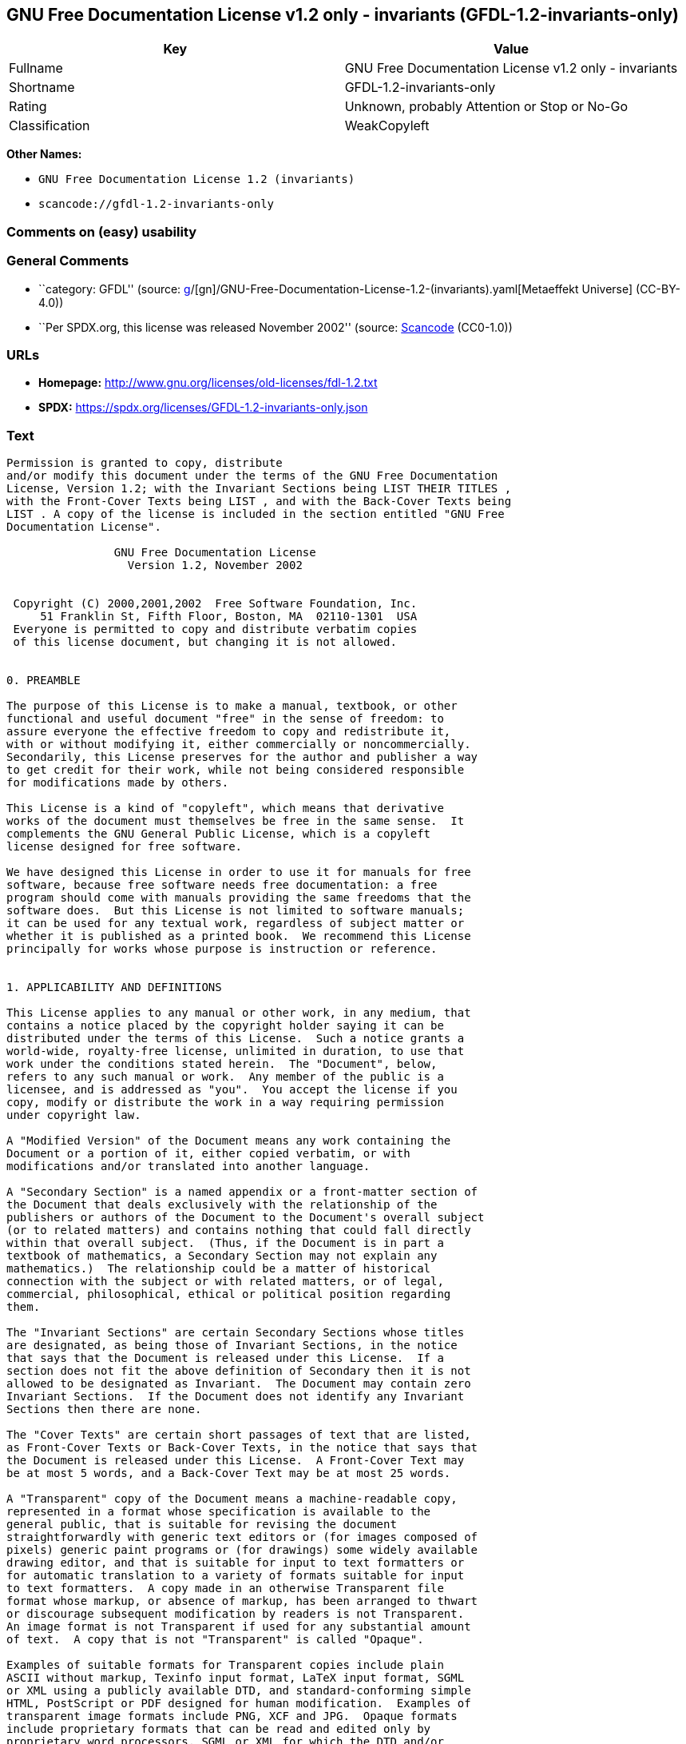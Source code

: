 == GNU Free Documentation License v1.2 only - invariants (GFDL-1.2-invariants-only)

[cols=",",options="header",]
|===
|Key |Value
|Fullname |GNU Free Documentation License v1.2 only - invariants
|Shortname |GFDL-1.2-invariants-only
|Rating |Unknown, probably Attention or Stop or No-Go
|Classification |WeakCopyleft
|===

*Other Names:*

* `GNU Free Documentation License 1.2 (invariants)`
* `scancode://gfdl-1.2-invariants-only`

=== Comments on (easy) usability

=== General Comments

* ``category: GFDL'' (source:
https://github.com/org-metaeffekt/metaeffekt-universe/blob/main/src/main/resources/ae-universe/[g]/[gn]/GNU-Free-Documentation-License-1.2-(invariants).yaml[Metaeffekt
Universe] (CC-BY-4.0))
* ``Per SPDX.org, this license was released November 2002'' (source:
https://github.com/nexB/scancode-toolkit/blob/develop/src/licensedcode/data/licenses/gfdl-1.2-invariants-only.yml[Scancode]
(CC0-1.0))

=== URLs

* *Homepage:* http://www.gnu.org/licenses/old-licenses/fdl-1.2.txt
* *SPDX:* https://spdx.org/licenses/GFDL-1.2-invariants-only.json

=== Text

....
Permission is granted to copy, distribute
and/or modify this document under the terms of the GNU Free Documentation
License, Version 1.2; with the Invariant Sections being LIST THEIR TITLES ,
with the Front-Cover Texts being LIST , and with the Back-Cover Texts being
LIST . A copy of the license is included in the section entitled "GNU Free
Documentation License".

                GNU Free Documentation License
                  Version 1.2, November 2002


 Copyright (C) 2000,2001,2002  Free Software Foundation, Inc.
     51 Franklin St, Fifth Floor, Boston, MA  02110-1301  USA
 Everyone is permitted to copy and distribute verbatim copies
 of this license document, but changing it is not allowed.


0. PREAMBLE

The purpose of this License is to make a manual, textbook, or other
functional and useful document "free" in the sense of freedom: to
assure everyone the effective freedom to copy and redistribute it,
with or without modifying it, either commercially or noncommercially.
Secondarily, this License preserves for the author and publisher a way
to get credit for their work, while not being considered responsible
for modifications made by others.

This License is a kind of "copyleft", which means that derivative
works of the document must themselves be free in the same sense.  It
complements the GNU General Public License, which is a copyleft
license designed for free software.

We have designed this License in order to use it for manuals for free
software, because free software needs free documentation: a free
program should come with manuals providing the same freedoms that the
software does.  But this License is not limited to software manuals;
it can be used for any textual work, regardless of subject matter or
whether it is published as a printed book.  We recommend this License
principally for works whose purpose is instruction or reference.


1. APPLICABILITY AND DEFINITIONS

This License applies to any manual or other work, in any medium, that
contains a notice placed by the copyright holder saying it can be
distributed under the terms of this License.  Such a notice grants a
world-wide, royalty-free license, unlimited in duration, to use that
work under the conditions stated herein.  The "Document", below,
refers to any such manual or work.  Any member of the public is a
licensee, and is addressed as "you".  You accept the license if you
copy, modify or distribute the work in a way requiring permission
under copyright law.

A "Modified Version" of the Document means any work containing the
Document or a portion of it, either copied verbatim, or with
modifications and/or translated into another language.

A "Secondary Section" is a named appendix or a front-matter section of
the Document that deals exclusively with the relationship of the
publishers or authors of the Document to the Document's overall subject
(or to related matters) and contains nothing that could fall directly
within that overall subject.  (Thus, if the Document is in part a
textbook of mathematics, a Secondary Section may not explain any
mathematics.)  The relationship could be a matter of historical
connection with the subject or with related matters, or of legal,
commercial, philosophical, ethical or political position regarding
them.

The "Invariant Sections" are certain Secondary Sections whose titles
are designated, as being those of Invariant Sections, in the notice
that says that the Document is released under this License.  If a
section does not fit the above definition of Secondary then it is not
allowed to be designated as Invariant.  The Document may contain zero
Invariant Sections.  If the Document does not identify any Invariant
Sections then there are none.

The "Cover Texts" are certain short passages of text that are listed,
as Front-Cover Texts or Back-Cover Texts, in the notice that says that
the Document is released under this License.  A Front-Cover Text may
be at most 5 words, and a Back-Cover Text may be at most 25 words.

A "Transparent" copy of the Document means a machine-readable copy,
represented in a format whose specification is available to the
general public, that is suitable for revising the document
straightforwardly with generic text editors or (for images composed of
pixels) generic paint programs or (for drawings) some widely available
drawing editor, and that is suitable for input to text formatters or
for automatic translation to a variety of formats suitable for input
to text formatters.  A copy made in an otherwise Transparent file
format whose markup, or absence of markup, has been arranged to thwart
or discourage subsequent modification by readers is not Transparent.
An image format is not Transparent if used for any substantial amount
of text.  A copy that is not "Transparent" is called "Opaque".

Examples of suitable formats for Transparent copies include plain
ASCII without markup, Texinfo input format, LaTeX input format, SGML
or XML using a publicly available DTD, and standard-conforming simple
HTML, PostScript or PDF designed for human modification.  Examples of
transparent image formats include PNG, XCF and JPG.  Opaque formats
include proprietary formats that can be read and edited only by
proprietary word processors, SGML or XML for which the DTD and/or
processing tools are not generally available, and the
machine-generated HTML, PostScript or PDF produced by some word
processors for output purposes only.

The "Title Page" means, for a printed book, the title page itself,
plus such following pages as are needed to hold, legibly, the material
this License requires to appear in the title page.  For works in
formats which do not have any title page as such, "Title Page" means
the text near the most prominent appearance of the work's title,
preceding the beginning of the body of the text.

A section "Entitled XYZ" means a named subunit of the Document whose
title either is precisely XYZ or contains XYZ in parentheses following
text that translates XYZ in another language.  (Here XYZ stands for a
specific section name mentioned below, such as "Acknowledgements",
"Dedications", "Endorsements", or "History".)  To "Preserve the Title"
of such a section when you modify the Document means that it remains a
section "Entitled XYZ" according to this definition.

The Document may include Warranty Disclaimers next to the notice which
states that this License applies to the Document.  These Warranty
Disclaimers are considered to be included by reference in this
License, but only as regards disclaiming warranties: any other
implication that these Warranty Disclaimers may have is void and has
no effect on the meaning of this License.


2. VERBATIM COPYING

You may copy and distribute the Document in any medium, either
commercially or noncommercially, provided that this License, the
copyright notices, and the license notice saying this License applies
to the Document are reproduced in all copies, and that you add no other
conditions whatsoever to those of this License.  You may not use
technical measures to obstruct or control the reading or further
copying of the copies you make or distribute.  However, you may accept
compensation in exchange for copies.  If you distribute a large enough
number of copies you must also follow the conditions in section 3.

You may also lend copies, under the same conditions stated above, and
you may publicly display copies.


3. COPYING IN QUANTITY

If you publish printed copies (or copies in media that commonly have
printed covers) of the Document, numbering more than 100, and the
Document's license notice requires Cover Texts, you must enclose the
copies in covers that carry, clearly and legibly, all these Cover
Texts: Front-Cover Texts on the front cover, and Back-Cover Texts on
the back cover.  Both covers must also clearly and legibly identify
you as the publisher of these copies.  The front cover must present
the full title with all words of the title equally prominent and
visible.  You may add other material on the covers in addition.
Copying with changes limited to the covers, as long as they preserve
the title of the Document and satisfy these conditions, can be treated
as verbatim copying in other respects.

If the required texts for either cover are too voluminous to fit
legibly, you should put the first ones listed (as many as fit
reasonably) on the actual cover, and continue the rest onto adjacent
pages.

If you publish or distribute Opaque copies of the Document numbering
more than 100, you must either include a machine-readable Transparent
copy along with each Opaque copy, or state in or with each Opaque copy
a computer-network location from which the general network-using
public has access to download using public-standard network protocols
a complete Transparent copy of the Document, free of added material.
If you use the latter option, you must take reasonably prudent steps,
when you begin distribution of Opaque copies in quantity, to ensure
that this Transparent copy will remain thus accessible at the stated
location until at least one year after the last time you distribute an
Opaque copy (directly or through your agents or retailers) of that
edition to the public.

It is requested, but not required, that you contact the authors of the
Document well before redistributing any large number of copies, to give
them a chance to provide you with an updated version of the Document.


4. MODIFICATIONS

You may copy and distribute a Modified Version of the Document under
the conditions of sections 2 and 3 above, provided that you release
the Modified Version under precisely this License, with the Modified
Version filling the role of the Document, thus licensing distribution
and modification of the Modified Version to whoever possesses a copy
of it.  In addition, you must do these things in the Modified Version:

A. Use in the Title Page (and on the covers, if any) a title distinct
   from that of the Document, and from those of previous versions
   (which should, if there were any, be listed in the History section
   of the Document).  You may use the same title as a previous version
   if the original publisher of that version gives permission.
B. List on the Title Page, as authors, one or more persons or entities
   responsible for authorship of the modifications in the Modified
   Version, together with at least five of the principal authors of the
   Document (all of its principal authors, if it has fewer than five),
   unless they release you from this requirement.
C. State on the Title page the name of the publisher of the
   Modified Version, as the publisher.
D. Preserve all the copyright notices of the Document.
E. Add an appropriate copyright notice for your modifications
   adjacent to the other copyright notices.
F. Include, immediately after the copyright notices, a license notice
   giving the public permission to use the Modified Version under the
   terms of this License, in the form shown in the Addendum below.
G. Preserve in that license notice the full lists of Invariant Sections
   and required Cover Texts given in the Document's license notice.
H. Include an unaltered copy of this License.
I. Preserve the section Entitled "History", Preserve its Title, and add
   to it an item stating at least the title, year, new authors, and
   publisher of the Modified Version as given on the Title Page.  If
   there is no section Entitled "History" in the Document, create one
   stating the title, year, authors, and publisher of the Document as
   given on its Title Page, then add an item describing the Modified
   Version as stated in the previous sentence.
J. Preserve the network location, if any, given in the Document for
   public access to a Transparent copy of the Document, and likewise
   the network locations given in the Document for previous versions
   it was based on.  These may be placed in the "History" section.
   You may omit a network location for a work that was published at
   least four years before the Document itself, or if the original
   publisher of the version it refers to gives permission.
K. For any section Entitled "Acknowledgements" or "Dedications",
   Preserve the Title of the section, and preserve in the section all
   the substance and tone of each of the contributor acknowledgements
   and/or dedications given therein.
L. Preserve all the Invariant Sections of the Document,
   unaltered in their text and in their titles.  Section numbers
   or the equivalent are not considered part of the section titles.
M. Delete any section Entitled "Endorsements".  Such a section
   may not be included in the Modified Version.
N. Do not retitle any existing section to be Entitled "Endorsements"
   or to conflict in title with any Invariant Section.
O. Preserve any Warranty Disclaimers.

If the Modified Version includes new front-matter sections or
appendices that qualify as Secondary Sections and contain no material
copied from the Document, you may at your option designate some or all
of these sections as invariant.  To do this, add their titles to the
list of Invariant Sections in the Modified Version's license notice.
These titles must be distinct from any other section titles.

You may add a section Entitled "Endorsements", provided it contains
nothing but endorsements of your Modified Version by various
parties--for example, statements of peer review or that the text has
been approved by an organization as the authoritative definition of a
standard.

You may add a passage of up to five words as a Front-Cover Text, and a
passage of up to 25 words as a Back-Cover Text, to the end of the list
of Cover Texts in the Modified Version.  Only one passage of
Front-Cover Text and one of Back-Cover Text may be added by (or
through arrangements made by) any one entity.  If the Document already
includes a cover text for the same cover, previously added by you or
by arrangement made by the same entity you are acting on behalf of,
you may not add another; but you may replace the old one, on explicit
permission from the previous publisher that added the old one.

The author(s) and publisher(s) of the Document do not by this License
give permission to use their names for publicity for or to assert or
imply endorsement of any Modified Version.


5. COMBINING DOCUMENTS

You may combine the Document with other documents released under this
License, under the terms defined in section 4 above for modified
versions, provided that you include in the combination all of the
Invariant Sections of all of the original documents, unmodified, and
list them all as Invariant Sections of your combined work in its
license notice, and that you preserve all their Warranty Disclaimers.

The combined work need only contain one copy of this License, and
multiple identical Invariant Sections may be replaced with a single
copy.  If there are multiple Invariant Sections with the same name but
different contents, make the title of each such section unique by
adding at the end of it, in parentheses, the name of the original
author or publisher of that section if known, or else a unique number.
Make the same adjustment to the section titles in the list of
Invariant Sections in the license notice of the combined work.

In the combination, you must combine any sections Entitled "History"
in the various original documents, forming one section Entitled
"History"; likewise combine any sections Entitled "Acknowledgements",
and any sections Entitled "Dedications".  You must delete all sections
Entitled "Endorsements".


6. COLLECTIONS OF DOCUMENTS

You may make a collection consisting of the Document and other documents
released under this License, and replace the individual copies of this
License in the various documents with a single copy that is included in
the collection, provided that you follow the rules of this License for
verbatim copying of each of the documents in all other respects.

You may extract a single document from such a collection, and distribute
it individually under this License, provided you insert a copy of this
License into the extracted document, and follow this License in all
other respects regarding verbatim copying of that document.


7. AGGREGATION WITH INDEPENDENT WORKS

A compilation of the Document or its derivatives with other separate
and independent documents or works, in or on a volume of a storage or
distribution medium, is called an "aggregate" if the copyright
resulting from the compilation is not used to limit the legal rights
of the compilation's users beyond what the individual works permit.
When the Document is included in an aggregate, this License does not
apply to the other works in the aggregate which are not themselves
derivative works of the Document.

If the Cover Text requirement of section 3 is applicable to these
copies of the Document, then if the Document is less than one half of
the entire aggregate, the Document's Cover Texts may be placed on
covers that bracket the Document within the aggregate, or the
electronic equivalent of covers if the Document is in electronic form.
Otherwise they must appear on printed covers that bracket the whole
aggregate.


8. TRANSLATION

Translation is considered a kind of modification, so you may
distribute translations of the Document under the terms of section 4.
Replacing Invariant Sections with translations requires special
permission from their copyright holders, but you may include
translations of some or all Invariant Sections in addition to the
original versions of these Invariant Sections.  You may include a
translation of this License, and all the license notices in the
Document, and any Warranty Disclaimers, provided that you also include
the original English version of this License and the original versions
of those notices and disclaimers.  In case of a disagreement between
the translation and the original version of this License or a notice
or disclaimer, the original version will prevail.

If a section in the Document is Entitled "Acknowledgements",
"Dedications", or "History", the requirement (section 4) to Preserve
its Title (section 1) will typically require changing the actual
title.


9. TERMINATION

You may not copy, modify, sublicense, or distribute the Document except
as expressly provided for under this License.  Any other attempt to
copy, modify, sublicense or distribute the Document is void, and will
automatically terminate your rights under this License.  However,
parties who have received copies, or rights, from you under this
License will not have their licenses terminated so long as such
parties remain in full compliance.


10. FUTURE REVISIONS OF THIS LICENSE

The Free Software Foundation may publish new, revised versions
of the GNU Free Documentation License from time to time.  Such new
versions will be similar in spirit to the present version, but may
differ in detail to address new problems or concerns.  See
http://www.gnu.org/copyleft/.

Each version of the License is given a distinguishing version number.
If the Document specifies that a particular numbered version of this
License "or any later version" applies to it, you have the option of
following the terms and conditions either of that specified version or
of any later version that has been published (not as a draft) by the
Free Software Foundation.  If the Document does not specify a version
number of this License, you may choose any version ever published (not
as a draft) by the Free Software Foundation.


ADDENDUM: How to use this License for your documents

To use this License in a document you have written, include a copy of
the License in the document and put the following copyright and
license notices just after the title page:

    Copyright (c)  YEAR  YOUR NAME.
    Permission is granted to copy, distribute and/or modify this document
    under the terms of the GNU Free Documentation License, Version 1.2
    or any later version published by the Free Software Foundation;
    with no Invariant Sections, no Front-Cover Texts, and no Back-Cover Texts.
    A copy of the license is included in the section entitled "GNU
    Free Documentation License".

If you have Invariant Sections, Front-Cover Texts and Back-Cover Texts,
replace the "with...Texts." line with this:

    with the Invariant Sections being LIST THEIR TITLES, with the
    Front-Cover Texts being LIST, and with the Back-Cover Texts being LIST.

If you have Invariant Sections without Cover Texts, or some other
combination of the three, merge those two alternatives to suit the
situation.

If your document contains nontrivial examples of program code, we
recommend releasing these examples in parallel under your choice of
free software license, such as the GNU General Public License,
to permit their use in free software.
....

'''''

=== Raw Data

==== Facts

* LicenseName
* https://github.com/org-metaeffekt/metaeffekt-universe/blob/main/src/main/resources/ae-universe/[g]/[gn]/GNU-Free-Documentation-License-1.2-(invariants).yaml[Metaeffekt
Universe] (CC-BY-4.0)
* https://spdx.org/licenses/GFDL-1.2-invariants-only.html[SPDX] (all
data [in this repository] is generated)
* https://github.com/nexB/scancode-toolkit/blob/develop/src/licensedcode/data/licenses/gfdl-1.2-invariants-only.yml[Scancode]
(CC0-1.0)

==== Raw JSON

....
{
    "__impliedNames": [
        "GFDL-1.2-invariants-only",
        "GNU Free Documentation License 1.2 (invariants)",
        "GNU Free Documentation License v1.2 only - invariants",
        "scancode://gfdl-1.2-invariants-only"
    ],
    "__impliedId": "GFDL-1.2-invariants-only",
    "__impliedAmbiguousNames": [
        "GFDL-1.2-invariants-only",
        "GNU Free Documentation License v1.2 only - invariants"
    ],
    "__impliedComments": [
        [
            "Metaeffekt Universe",
            [
                "category: GFDL"
            ]
        ],
        [
            "Scancode",
            [
                "Per SPDX.org, this license was released November 2002"
            ]
        ]
    ],
    "facts": {
        "LicenseName": {
            "implications": {
                "__impliedNames": [
                    "GFDL-1.2-invariants-only"
                ],
                "__impliedId": "GFDL-1.2-invariants-only"
            },
            "shortname": "GFDL-1.2-invariants-only",
            "otherNames": []
        },
        "SPDX": {
            "isSPDXLicenseDeprecated": false,
            "spdxFullName": "GNU Free Documentation License v1.2 only - invariants",
            "spdxDetailsURL": "https://spdx.org/licenses/GFDL-1.2-invariants-only.json",
            "_sourceURL": "https://spdx.org/licenses/GFDL-1.2-invariants-only.html",
            "spdxLicIsOSIApproved": false,
            "spdxSeeAlso": [
                "https://www.gnu.org/licenses/old-licenses/fdl-1.2.txt"
            ],
            "_implications": {
                "__impliedNames": [
                    "GFDL-1.2-invariants-only",
                    "GNU Free Documentation License v1.2 only - invariants"
                ],
                "__impliedId": "GFDL-1.2-invariants-only",
                "__isOsiApproved": false,
                "__impliedURLs": [
                    [
                        "SPDX",
                        "https://spdx.org/licenses/GFDL-1.2-invariants-only.json"
                    ],
                    [
                        null,
                        "https://www.gnu.org/licenses/old-licenses/fdl-1.2.txt"
                    ]
                ]
            },
            "spdxLicenseId": "GFDL-1.2-invariants-only"
        },
        "Scancode": {
            "otherUrls": [
                "http://www.gnu.org/licenses/old-licenses/fdl-1.2.txt",
                "https://www.gnu.org/licenses/old-licenses/fdl-1.2.txt"
            ],
            "homepageUrl": "http://www.gnu.org/licenses/old-licenses/fdl-1.2.txt",
            "shortName": "GFDL-1.2-invariants-only",
            "textUrls": null,
            "text": "Permission is granted to copy, distribute\nand/or modify this document under the terms of the GNU Free Documentation\nLicense, Version 1.2; with the Invariant Sections being LIST THEIR TITLES ,\nwith the Front-Cover Texts being LIST , and with the Back-Cover Texts being\nLIST . A copy of the license is included in the section entitled \"GNU Free\nDocumentation License\".\n\n                GNU Free Documentation License\n                  Version 1.2, November 2002\n\n\n Copyright (C) 2000,2001,2002  Free Software Foundation, Inc.\n     51 Franklin St, Fifth Floor, Boston, MA  02110-1301  USA\n Everyone is permitted to copy and distribute verbatim copies\n of this license document, but changing it is not allowed.\n\n\n0. PREAMBLE\n\nThe purpose of this License is to make a manual, textbook, or other\nfunctional and useful document \"free\" in the sense of freedom: to\nassure everyone the effective freedom to copy and redistribute it,\nwith or without modifying it, either commercially or noncommercially.\nSecondarily, this License preserves for the author and publisher a way\nto get credit for their work, while not being considered responsible\nfor modifications made by others.\n\nThis License is a kind of \"copyleft\", which means that derivative\nworks of the document must themselves be free in the same sense.  It\ncomplements the GNU General Public License, which is a copyleft\nlicense designed for free software.\n\nWe have designed this License in order to use it for manuals for free\nsoftware, because free software needs free documentation: a free\nprogram should come with manuals providing the same freedoms that the\nsoftware does.  But this License is not limited to software manuals;\nit can be used for any textual work, regardless of subject matter or\nwhether it is published as a printed book.  We recommend this License\nprincipally for works whose purpose is instruction or reference.\n\n\n1. APPLICABILITY AND DEFINITIONS\n\nThis License applies to any manual or other work, in any medium, that\ncontains a notice placed by the copyright holder saying it can be\ndistributed under the terms of this License.  Such a notice grants a\nworld-wide, royalty-free license, unlimited in duration, to use that\nwork under the conditions stated herein.  The \"Document\", below,\nrefers to any such manual or work.  Any member of the public is a\nlicensee, and is addressed as \"you\".  You accept the license if you\ncopy, modify or distribute the work in a way requiring permission\nunder copyright law.\n\nA \"Modified Version\" of the Document means any work containing the\nDocument or a portion of it, either copied verbatim, or with\nmodifications and/or translated into another language.\n\nA \"Secondary Section\" is a named appendix or a front-matter section of\nthe Document that deals exclusively with the relationship of the\npublishers or authors of the Document to the Document's overall subject\n(or to related matters) and contains nothing that could fall directly\nwithin that overall subject.  (Thus, if the Document is in part a\ntextbook of mathematics, a Secondary Section may not explain any\nmathematics.)  The relationship could be a matter of historical\nconnection with the subject or with related matters, or of legal,\ncommercial, philosophical, ethical or political position regarding\nthem.\n\nThe \"Invariant Sections\" are certain Secondary Sections whose titles\nare designated, as being those of Invariant Sections, in the notice\nthat says that the Document is released under this License.  If a\nsection does not fit the above definition of Secondary then it is not\nallowed to be designated as Invariant.  The Document may contain zero\nInvariant Sections.  If the Document does not identify any Invariant\nSections then there are none.\n\nThe \"Cover Texts\" are certain short passages of text that are listed,\nas Front-Cover Texts or Back-Cover Texts, in the notice that says that\nthe Document is released under this License.  A Front-Cover Text may\nbe at most 5 words, and a Back-Cover Text may be at most 25 words.\n\nA \"Transparent\" copy of the Document means a machine-readable copy,\nrepresented in a format whose specification is available to the\ngeneral public, that is suitable for revising the document\nstraightforwardly with generic text editors or (for images composed of\npixels) generic paint programs or (for drawings) some widely available\ndrawing editor, and that is suitable for input to text formatters or\nfor automatic translation to a variety of formats suitable for input\nto text formatters.  A copy made in an otherwise Transparent file\nformat whose markup, or absence of markup, has been arranged to thwart\nor discourage subsequent modification by readers is not Transparent.\nAn image format is not Transparent if used for any substantial amount\nof text.  A copy that is not \"Transparent\" is called \"Opaque\".\n\nExamples of suitable formats for Transparent copies include plain\nASCII without markup, Texinfo input format, LaTeX input format, SGML\nor XML using a publicly available DTD, and standard-conforming simple\nHTML, PostScript or PDF designed for human modification.  Examples of\ntransparent image formats include PNG, XCF and JPG.  Opaque formats\ninclude proprietary formats that can be read and edited only by\nproprietary word processors, SGML or XML for which the DTD and/or\nprocessing tools are not generally available, and the\nmachine-generated HTML, PostScript or PDF produced by some word\nprocessors for output purposes only.\n\nThe \"Title Page\" means, for a printed book, the title page itself,\nplus such following pages as are needed to hold, legibly, the material\nthis License requires to appear in the title page.  For works in\nformats which do not have any title page as such, \"Title Page\" means\nthe text near the most prominent appearance of the work's title,\npreceding the beginning of the body of the text.\n\nA section \"Entitled XYZ\" means a named subunit of the Document whose\ntitle either is precisely XYZ or contains XYZ in parentheses following\ntext that translates XYZ in another language.  (Here XYZ stands for a\nspecific section name mentioned below, such as \"Acknowledgements\",\n\"Dedications\", \"Endorsements\", or \"History\".)  To \"Preserve the Title\"\nof such a section when you modify the Document means that it remains a\nsection \"Entitled XYZ\" according to this definition.\n\nThe Document may include Warranty Disclaimers next to the notice which\nstates that this License applies to the Document.  These Warranty\nDisclaimers are considered to be included by reference in this\nLicense, but only as regards disclaiming warranties: any other\nimplication that these Warranty Disclaimers may have is void and has\nno effect on the meaning of this License.\n\n\n2. VERBATIM COPYING\n\nYou may copy and distribute the Document in any medium, either\ncommercially or noncommercially, provided that this License, the\ncopyright notices, and the license notice saying this License applies\nto the Document are reproduced in all copies, and that you add no other\nconditions whatsoever to those of this License.  You may not use\ntechnical measures to obstruct or control the reading or further\ncopying of the copies you make or distribute.  However, you may accept\ncompensation in exchange for copies.  If you distribute a large enough\nnumber of copies you must also follow the conditions in section 3.\n\nYou may also lend copies, under the same conditions stated above, and\nyou may publicly display copies.\n\n\n3. COPYING IN QUANTITY\n\nIf you publish printed copies (or copies in media that commonly have\nprinted covers) of the Document, numbering more than 100, and the\nDocument's license notice requires Cover Texts, you must enclose the\ncopies in covers that carry, clearly and legibly, all these Cover\nTexts: Front-Cover Texts on the front cover, and Back-Cover Texts on\nthe back cover.  Both covers must also clearly and legibly identify\nyou as the publisher of these copies.  The front cover must present\nthe full title with all words of the title equally prominent and\nvisible.  You may add other material on the covers in addition.\nCopying with changes limited to the covers, as long as they preserve\nthe title of the Document and satisfy these conditions, can be treated\nas verbatim copying in other respects.\n\nIf the required texts for either cover are too voluminous to fit\nlegibly, you should put the first ones listed (as many as fit\nreasonably) on the actual cover, and continue the rest onto adjacent\npages.\n\nIf you publish or distribute Opaque copies of the Document numbering\nmore than 100, you must either include a machine-readable Transparent\ncopy along with each Opaque copy, or state in or with each Opaque copy\na computer-network location from which the general network-using\npublic has access to download using public-standard network protocols\na complete Transparent copy of the Document, free of added material.\nIf you use the latter option, you must take reasonably prudent steps,\nwhen you begin distribution of Opaque copies in quantity, to ensure\nthat this Transparent copy will remain thus accessible at the stated\nlocation until at least one year after the last time you distribute an\nOpaque copy (directly or through your agents or retailers) of that\nedition to the public.\n\nIt is requested, but not required, that you contact the authors of the\nDocument well before redistributing any large number of copies, to give\nthem a chance to provide you with an updated version of the Document.\n\n\n4. MODIFICATIONS\n\nYou may copy and distribute a Modified Version of the Document under\nthe conditions of sections 2 and 3 above, provided that you release\nthe Modified Version under precisely this License, with the Modified\nVersion filling the role of the Document, thus licensing distribution\nand modification of the Modified Version to whoever possesses a copy\nof it.  In addition, you must do these things in the Modified Version:\n\nA. Use in the Title Page (and on the covers, if any) a title distinct\n   from that of the Document, and from those of previous versions\n   (which should, if there were any, be listed in the History section\n   of the Document).  You may use the same title as a previous version\n   if the original publisher of that version gives permission.\nB. List on the Title Page, as authors, one or more persons or entities\n   responsible for authorship of the modifications in the Modified\n   Version, together with at least five of the principal authors of the\n   Document (all of its principal authors, if it has fewer than five),\n   unless they release you from this requirement.\nC. State on the Title page the name of the publisher of the\n   Modified Version, as the publisher.\nD. Preserve all the copyright notices of the Document.\nE. Add an appropriate copyright notice for your modifications\n   adjacent to the other copyright notices.\nF. Include, immediately after the copyright notices, a license notice\n   giving the public permission to use the Modified Version under the\n   terms of this License, in the form shown in the Addendum below.\nG. Preserve in that license notice the full lists of Invariant Sections\n   and required Cover Texts given in the Document's license notice.\nH. Include an unaltered copy of this License.\nI. Preserve the section Entitled \"History\", Preserve its Title, and add\n   to it an item stating at least the title, year, new authors, and\n   publisher of the Modified Version as given on the Title Page.  If\n   there is no section Entitled \"History\" in the Document, create one\n   stating the title, year, authors, and publisher of the Document as\n   given on its Title Page, then add an item describing the Modified\n   Version as stated in the previous sentence.\nJ. Preserve the network location, if any, given in the Document for\n   public access to a Transparent copy of the Document, and likewise\n   the network locations given in the Document for previous versions\n   it was based on.  These may be placed in the \"History\" section.\n   You may omit a network location for a work that was published at\n   least four years before the Document itself, or if the original\n   publisher of the version it refers to gives permission.\nK. For any section Entitled \"Acknowledgements\" or \"Dedications\",\n   Preserve the Title of the section, and preserve in the section all\n   the substance and tone of each of the contributor acknowledgements\n   and/or dedications given therein.\nL. Preserve all the Invariant Sections of the Document,\n   unaltered in their text and in their titles.  Section numbers\n   or the equivalent are not considered part of the section titles.\nM. Delete any section Entitled \"Endorsements\".  Such a section\n   may not be included in the Modified Version.\nN. Do not retitle any existing section to be Entitled \"Endorsements\"\n   or to conflict in title with any Invariant Section.\nO. Preserve any Warranty Disclaimers.\n\nIf the Modified Version includes new front-matter sections or\nappendices that qualify as Secondary Sections and contain no material\ncopied from the Document, you may at your option designate some or all\nof these sections as invariant.  To do this, add their titles to the\nlist of Invariant Sections in the Modified Version's license notice.\nThese titles must be distinct from any other section titles.\n\nYou may add a section Entitled \"Endorsements\", provided it contains\nnothing but endorsements of your Modified Version by various\nparties--for example, statements of peer review or that the text has\nbeen approved by an organization as the authoritative definition of a\nstandard.\n\nYou may add a passage of up to five words as a Front-Cover Text, and a\npassage of up to 25 words as a Back-Cover Text, to the end of the list\nof Cover Texts in the Modified Version.  Only one passage of\nFront-Cover Text and one of Back-Cover Text may be added by (or\nthrough arrangements made by) any one entity.  If the Document already\nincludes a cover text for the same cover, previously added by you or\nby arrangement made by the same entity you are acting on behalf of,\nyou may not add another; but you may replace the old one, on explicit\npermission from the previous publisher that added the old one.\n\nThe author(s) and publisher(s) of the Document do not by this License\ngive permission to use their names for publicity for or to assert or\nimply endorsement of any Modified Version.\n\n\n5. COMBINING DOCUMENTS\n\nYou may combine the Document with other documents released under this\nLicense, under the terms defined in section 4 above for modified\nversions, provided that you include in the combination all of the\nInvariant Sections of all of the original documents, unmodified, and\nlist them all as Invariant Sections of your combined work in its\nlicense notice, and that you preserve all their Warranty Disclaimers.\n\nThe combined work need only contain one copy of this License, and\nmultiple identical Invariant Sections may be replaced with a single\ncopy.  If there are multiple Invariant Sections with the same name but\ndifferent contents, make the title of each such section unique by\nadding at the end of it, in parentheses, the name of the original\nauthor or publisher of that section if known, or else a unique number.\nMake the same adjustment to the section titles in the list of\nInvariant Sections in the license notice of the combined work.\n\nIn the combination, you must combine any sections Entitled \"History\"\nin the various original documents, forming one section Entitled\n\"History\"; likewise combine any sections Entitled \"Acknowledgements\",\nand any sections Entitled \"Dedications\".  You must delete all sections\nEntitled \"Endorsements\".\n\n\n6. COLLECTIONS OF DOCUMENTS\n\nYou may make a collection consisting of the Document and other documents\nreleased under this License, and replace the individual copies of this\nLicense in the various documents with a single copy that is included in\nthe collection, provided that you follow the rules of this License for\nverbatim copying of each of the documents in all other respects.\n\nYou may extract a single document from such a collection, and distribute\nit individually under this License, provided you insert a copy of this\nLicense into the extracted document, and follow this License in all\nother respects regarding verbatim copying of that document.\n\n\n7. AGGREGATION WITH INDEPENDENT WORKS\n\nA compilation of the Document or its derivatives with other separate\nand independent documents or works, in or on a volume of a storage or\ndistribution medium, is called an \"aggregate\" if the copyright\nresulting from the compilation is not used to limit the legal rights\nof the compilation's users beyond what the individual works permit.\nWhen the Document is included in an aggregate, this License does not\napply to the other works in the aggregate which are not themselves\nderivative works of the Document.\n\nIf the Cover Text requirement of section 3 is applicable to these\ncopies of the Document, then if the Document is less than one half of\nthe entire aggregate, the Document's Cover Texts may be placed on\ncovers that bracket the Document within the aggregate, or the\nelectronic equivalent of covers if the Document is in electronic form.\nOtherwise they must appear on printed covers that bracket the whole\naggregate.\n\n\n8. TRANSLATION\n\nTranslation is considered a kind of modification, so you may\ndistribute translations of the Document under the terms of section 4.\nReplacing Invariant Sections with translations requires special\npermission from their copyright holders, but you may include\ntranslations of some or all Invariant Sections in addition to the\noriginal versions of these Invariant Sections.  You may include a\ntranslation of this License, and all the license notices in the\nDocument, and any Warranty Disclaimers, provided that you also include\nthe original English version of this License and the original versions\nof those notices and disclaimers.  In case of a disagreement between\nthe translation and the original version of this License or a notice\nor disclaimer, the original version will prevail.\n\nIf a section in the Document is Entitled \"Acknowledgements\",\n\"Dedications\", or \"History\", the requirement (section 4) to Preserve\nits Title (section 1) will typically require changing the actual\ntitle.\n\n\n9. TERMINATION\n\nYou may not copy, modify, sublicense, or distribute the Document except\nas expressly provided for under this License.  Any other attempt to\ncopy, modify, sublicense or distribute the Document is void, and will\nautomatically terminate your rights under this License.  However,\nparties who have received copies, or rights, from you under this\nLicense will not have their licenses terminated so long as such\nparties remain in full compliance.\n\n\n10. FUTURE REVISIONS OF THIS LICENSE\n\nThe Free Software Foundation may publish new, revised versions\nof the GNU Free Documentation License from time to time.  Such new\nversions will be similar in spirit to the present version, but may\ndiffer in detail to address new problems or concerns.  See\nhttp://www.gnu.org/copyleft/.\n\nEach version of the License is given a distinguishing version number.\nIf the Document specifies that a particular numbered version of this\nLicense \"or any later version\" applies to it, you have the option of\nfollowing the terms and conditions either of that specified version or\nof any later version that has been published (not as a draft) by the\nFree Software Foundation.  If the Document does not specify a version\nnumber of this License, you may choose any version ever published (not\nas a draft) by the Free Software Foundation.\n\n\nADDENDUM: How to use this License for your documents\n\nTo use this License in a document you have written, include a copy of\nthe License in the document and put the following copyright and\nlicense notices just after the title page:\n\n    Copyright (c)  YEAR  YOUR NAME.\n    Permission is granted to copy, distribute and/or modify this document\n    under the terms of the GNU Free Documentation License, Version 1.2\n    or any later version published by the Free Software Foundation;\n    with no Invariant Sections, no Front-Cover Texts, and no Back-Cover Texts.\n    A copy of the license is included in the section entitled \"GNU\n    Free Documentation License\".\n\nIf you have Invariant Sections, Front-Cover Texts and Back-Cover Texts,\nreplace the \"with...Texts.\" line with this:\n\n    with the Invariant Sections being LIST THEIR TITLES, with the\n    Front-Cover Texts being LIST, and with the Back-Cover Texts being LIST.\n\nIf you have Invariant Sections without Cover Texts, or some other\ncombination of the three, merge those two alternatives to suit the\nsituation.\n\nIf your document contains nontrivial examples of program code, we\nrecommend releasing these examples in parallel under your choice of\nfree software license, such as the GNU General Public License,\nto permit their use in free software.\n",
            "category": "Copyleft Limited",
            "osiUrl": null,
            "owner": "Free Software Foundation (FSF)",
            "_sourceURL": "https://github.com/nexB/scancode-toolkit/blob/develop/src/licensedcode/data/licenses/gfdl-1.2-invariants-only.yml",
            "key": "gfdl-1.2-invariants-only",
            "name": "GNU Free Documentation License v1.2 only - invariants",
            "spdxId": "GFDL-1.2-invariants-only",
            "notes": "Per SPDX.org, this license was released November 2002",
            "_implications": {
                "__impliedNames": [
                    "scancode://gfdl-1.2-invariants-only",
                    "GFDL-1.2-invariants-only",
                    "GFDL-1.2-invariants-only"
                ],
                "__impliedId": "GFDL-1.2-invariants-only",
                "__impliedComments": [
                    [
                        "Scancode",
                        [
                            "Per SPDX.org, this license was released November 2002"
                        ]
                    ]
                ],
                "__impliedCopyleft": [
                    [
                        "Scancode",
                        "WeakCopyleft"
                    ]
                ],
                "__calculatedCopyleft": "WeakCopyleft",
                "__impliedText": "Permission is granted to copy, distribute\nand/or modify this document under the terms of the GNU Free Documentation\nLicense, Version 1.2; with the Invariant Sections being LIST THEIR TITLES ,\nwith the Front-Cover Texts being LIST , and with the Back-Cover Texts being\nLIST . A copy of the license is included in the section entitled \"GNU Free\nDocumentation License\".\n\n                GNU Free Documentation License\n                  Version 1.2, November 2002\n\n\n Copyright (C) 2000,2001,2002  Free Software Foundation, Inc.\n     51 Franklin St, Fifth Floor, Boston, MA  02110-1301  USA\n Everyone is permitted to copy and distribute verbatim copies\n of this license document, but changing it is not allowed.\n\n\n0. PREAMBLE\n\nThe purpose of this License is to make a manual, textbook, or other\nfunctional and useful document \"free\" in the sense of freedom: to\nassure everyone the effective freedom to copy and redistribute it,\nwith or without modifying it, either commercially or noncommercially.\nSecondarily, this License preserves for the author and publisher a way\nto get credit for their work, while not being considered responsible\nfor modifications made by others.\n\nThis License is a kind of \"copyleft\", which means that derivative\nworks of the document must themselves be free in the same sense.  It\ncomplements the GNU General Public License, which is a copyleft\nlicense designed for free software.\n\nWe have designed this License in order to use it for manuals for free\nsoftware, because free software needs free documentation: a free\nprogram should come with manuals providing the same freedoms that the\nsoftware does.  But this License is not limited to software manuals;\nit can be used for any textual work, regardless of subject matter or\nwhether it is published as a printed book.  We recommend this License\nprincipally for works whose purpose is instruction or reference.\n\n\n1. APPLICABILITY AND DEFINITIONS\n\nThis License applies to any manual or other work, in any medium, that\ncontains a notice placed by the copyright holder saying it can be\ndistributed under the terms of this License.  Such a notice grants a\nworld-wide, royalty-free license, unlimited in duration, to use that\nwork under the conditions stated herein.  The \"Document\", below,\nrefers to any such manual or work.  Any member of the public is a\nlicensee, and is addressed as \"you\".  You accept the license if you\ncopy, modify or distribute the work in a way requiring permission\nunder copyright law.\n\nA \"Modified Version\" of the Document means any work containing the\nDocument or a portion of it, either copied verbatim, or with\nmodifications and/or translated into another language.\n\nA \"Secondary Section\" is a named appendix or a front-matter section of\nthe Document that deals exclusively with the relationship of the\npublishers or authors of the Document to the Document's overall subject\n(or to related matters) and contains nothing that could fall directly\nwithin that overall subject.  (Thus, if the Document is in part a\ntextbook of mathematics, a Secondary Section may not explain any\nmathematics.)  The relationship could be a matter of historical\nconnection with the subject or with related matters, or of legal,\ncommercial, philosophical, ethical or political position regarding\nthem.\n\nThe \"Invariant Sections\" are certain Secondary Sections whose titles\nare designated, as being those of Invariant Sections, in the notice\nthat says that the Document is released under this License.  If a\nsection does not fit the above definition of Secondary then it is not\nallowed to be designated as Invariant.  The Document may contain zero\nInvariant Sections.  If the Document does not identify any Invariant\nSections then there are none.\n\nThe \"Cover Texts\" are certain short passages of text that are listed,\nas Front-Cover Texts or Back-Cover Texts, in the notice that says that\nthe Document is released under this License.  A Front-Cover Text may\nbe at most 5 words, and a Back-Cover Text may be at most 25 words.\n\nA \"Transparent\" copy of the Document means a machine-readable copy,\nrepresented in a format whose specification is available to the\ngeneral public, that is suitable for revising the document\nstraightforwardly with generic text editors or (for images composed of\npixels) generic paint programs or (for drawings) some widely available\ndrawing editor, and that is suitable for input to text formatters or\nfor automatic translation to a variety of formats suitable for input\nto text formatters.  A copy made in an otherwise Transparent file\nformat whose markup, or absence of markup, has been arranged to thwart\nor discourage subsequent modification by readers is not Transparent.\nAn image format is not Transparent if used for any substantial amount\nof text.  A copy that is not \"Transparent\" is called \"Opaque\".\n\nExamples of suitable formats for Transparent copies include plain\nASCII without markup, Texinfo input format, LaTeX input format, SGML\nor XML using a publicly available DTD, and standard-conforming simple\nHTML, PostScript or PDF designed for human modification.  Examples of\ntransparent image formats include PNG, XCF and JPG.  Opaque formats\ninclude proprietary formats that can be read and edited only by\nproprietary word processors, SGML or XML for which the DTD and/or\nprocessing tools are not generally available, and the\nmachine-generated HTML, PostScript or PDF produced by some word\nprocessors for output purposes only.\n\nThe \"Title Page\" means, for a printed book, the title page itself,\nplus such following pages as are needed to hold, legibly, the material\nthis License requires to appear in the title page.  For works in\nformats which do not have any title page as such, \"Title Page\" means\nthe text near the most prominent appearance of the work's title,\npreceding the beginning of the body of the text.\n\nA section \"Entitled XYZ\" means a named subunit of the Document whose\ntitle either is precisely XYZ or contains XYZ in parentheses following\ntext that translates XYZ in another language.  (Here XYZ stands for a\nspecific section name mentioned below, such as \"Acknowledgements\",\n\"Dedications\", \"Endorsements\", or \"History\".)  To \"Preserve the Title\"\nof such a section when you modify the Document means that it remains a\nsection \"Entitled XYZ\" according to this definition.\n\nThe Document may include Warranty Disclaimers next to the notice which\nstates that this License applies to the Document.  These Warranty\nDisclaimers are considered to be included by reference in this\nLicense, but only as regards disclaiming warranties: any other\nimplication that these Warranty Disclaimers may have is void and has\nno effect on the meaning of this License.\n\n\n2. VERBATIM COPYING\n\nYou may copy and distribute the Document in any medium, either\ncommercially or noncommercially, provided that this License, the\ncopyright notices, and the license notice saying this License applies\nto the Document are reproduced in all copies, and that you add no other\nconditions whatsoever to those of this License.  You may not use\ntechnical measures to obstruct or control the reading or further\ncopying of the copies you make or distribute.  However, you may accept\ncompensation in exchange for copies.  If you distribute a large enough\nnumber of copies you must also follow the conditions in section 3.\n\nYou may also lend copies, under the same conditions stated above, and\nyou may publicly display copies.\n\n\n3. COPYING IN QUANTITY\n\nIf you publish printed copies (or copies in media that commonly have\nprinted covers) of the Document, numbering more than 100, and the\nDocument's license notice requires Cover Texts, you must enclose the\ncopies in covers that carry, clearly and legibly, all these Cover\nTexts: Front-Cover Texts on the front cover, and Back-Cover Texts on\nthe back cover.  Both covers must also clearly and legibly identify\nyou as the publisher of these copies.  The front cover must present\nthe full title with all words of the title equally prominent and\nvisible.  You may add other material on the covers in addition.\nCopying with changes limited to the covers, as long as they preserve\nthe title of the Document and satisfy these conditions, can be treated\nas verbatim copying in other respects.\n\nIf the required texts for either cover are too voluminous to fit\nlegibly, you should put the first ones listed (as many as fit\nreasonably) on the actual cover, and continue the rest onto adjacent\npages.\n\nIf you publish or distribute Opaque copies of the Document numbering\nmore than 100, you must either include a machine-readable Transparent\ncopy along with each Opaque copy, or state in or with each Opaque copy\na computer-network location from which the general network-using\npublic has access to download using public-standard network protocols\na complete Transparent copy of the Document, free of added material.\nIf you use the latter option, you must take reasonably prudent steps,\nwhen you begin distribution of Opaque copies in quantity, to ensure\nthat this Transparent copy will remain thus accessible at the stated\nlocation until at least one year after the last time you distribute an\nOpaque copy (directly or through your agents or retailers) of that\nedition to the public.\n\nIt is requested, but not required, that you contact the authors of the\nDocument well before redistributing any large number of copies, to give\nthem a chance to provide you with an updated version of the Document.\n\n\n4. MODIFICATIONS\n\nYou may copy and distribute a Modified Version of the Document under\nthe conditions of sections 2 and 3 above, provided that you release\nthe Modified Version under precisely this License, with the Modified\nVersion filling the role of the Document, thus licensing distribution\nand modification of the Modified Version to whoever possesses a copy\nof it.  In addition, you must do these things in the Modified Version:\n\nA. Use in the Title Page (and on the covers, if any) a title distinct\n   from that of the Document, and from those of previous versions\n   (which should, if there were any, be listed in the History section\n   of the Document).  You may use the same title as a previous version\n   if the original publisher of that version gives permission.\nB. List on the Title Page, as authors, one or more persons or entities\n   responsible for authorship of the modifications in the Modified\n   Version, together with at least five of the principal authors of the\n   Document (all of its principal authors, if it has fewer than five),\n   unless they release you from this requirement.\nC. State on the Title page the name of the publisher of the\n   Modified Version, as the publisher.\nD. Preserve all the copyright notices of the Document.\nE. Add an appropriate copyright notice for your modifications\n   adjacent to the other copyright notices.\nF. Include, immediately after the copyright notices, a license notice\n   giving the public permission to use the Modified Version under the\n   terms of this License, in the form shown in the Addendum below.\nG. Preserve in that license notice the full lists of Invariant Sections\n   and required Cover Texts given in the Document's license notice.\nH. Include an unaltered copy of this License.\nI. Preserve the section Entitled \"History\", Preserve its Title, and add\n   to it an item stating at least the title, year, new authors, and\n   publisher of the Modified Version as given on the Title Page.  If\n   there is no section Entitled \"History\" in the Document, create one\n   stating the title, year, authors, and publisher of the Document as\n   given on its Title Page, then add an item describing the Modified\n   Version as stated in the previous sentence.\nJ. Preserve the network location, if any, given in the Document for\n   public access to a Transparent copy of the Document, and likewise\n   the network locations given in the Document for previous versions\n   it was based on.  These may be placed in the \"History\" section.\n   You may omit a network location for a work that was published at\n   least four years before the Document itself, or if the original\n   publisher of the version it refers to gives permission.\nK. For any section Entitled \"Acknowledgements\" or \"Dedications\",\n   Preserve the Title of the section, and preserve in the section all\n   the substance and tone of each of the contributor acknowledgements\n   and/or dedications given therein.\nL. Preserve all the Invariant Sections of the Document,\n   unaltered in their text and in their titles.  Section numbers\n   or the equivalent are not considered part of the section titles.\nM. Delete any section Entitled \"Endorsements\".  Such a section\n   may not be included in the Modified Version.\nN. Do not retitle any existing section to be Entitled \"Endorsements\"\n   or to conflict in title with any Invariant Section.\nO. Preserve any Warranty Disclaimers.\n\nIf the Modified Version includes new front-matter sections or\nappendices that qualify as Secondary Sections and contain no material\ncopied from the Document, you may at your option designate some or all\nof these sections as invariant.  To do this, add their titles to the\nlist of Invariant Sections in the Modified Version's license notice.\nThese titles must be distinct from any other section titles.\n\nYou may add a section Entitled \"Endorsements\", provided it contains\nnothing but endorsements of your Modified Version by various\nparties--for example, statements of peer review or that the text has\nbeen approved by an organization as the authoritative definition of a\nstandard.\n\nYou may add a passage of up to five words as a Front-Cover Text, and a\npassage of up to 25 words as a Back-Cover Text, to the end of the list\nof Cover Texts in the Modified Version.  Only one passage of\nFront-Cover Text and one of Back-Cover Text may be added by (or\nthrough arrangements made by) any one entity.  If the Document already\nincludes a cover text for the same cover, previously added by you or\nby arrangement made by the same entity you are acting on behalf of,\nyou may not add another; but you may replace the old one, on explicit\npermission from the previous publisher that added the old one.\n\nThe author(s) and publisher(s) of the Document do not by this License\ngive permission to use their names for publicity for or to assert or\nimply endorsement of any Modified Version.\n\n\n5. COMBINING DOCUMENTS\n\nYou may combine the Document with other documents released under this\nLicense, under the terms defined in section 4 above for modified\nversions, provided that you include in the combination all of the\nInvariant Sections of all of the original documents, unmodified, and\nlist them all as Invariant Sections of your combined work in its\nlicense notice, and that you preserve all their Warranty Disclaimers.\n\nThe combined work need only contain one copy of this License, and\nmultiple identical Invariant Sections may be replaced with a single\ncopy.  If there are multiple Invariant Sections with the same name but\ndifferent contents, make the title of each such section unique by\nadding at the end of it, in parentheses, the name of the original\nauthor or publisher of that section if known, or else a unique number.\nMake the same adjustment to the section titles in the list of\nInvariant Sections in the license notice of the combined work.\n\nIn the combination, you must combine any sections Entitled \"History\"\nin the various original documents, forming one section Entitled\n\"History\"; likewise combine any sections Entitled \"Acknowledgements\",\nand any sections Entitled \"Dedications\".  You must delete all sections\nEntitled \"Endorsements\".\n\n\n6. COLLECTIONS OF DOCUMENTS\n\nYou may make a collection consisting of the Document and other documents\nreleased under this License, and replace the individual copies of this\nLicense in the various documents with a single copy that is included in\nthe collection, provided that you follow the rules of this License for\nverbatim copying of each of the documents in all other respects.\n\nYou may extract a single document from such a collection, and distribute\nit individually under this License, provided you insert a copy of this\nLicense into the extracted document, and follow this License in all\nother respects regarding verbatim copying of that document.\n\n\n7. AGGREGATION WITH INDEPENDENT WORKS\n\nA compilation of the Document or its derivatives with other separate\nand independent documents or works, in or on a volume of a storage or\ndistribution medium, is called an \"aggregate\" if the copyright\nresulting from the compilation is not used to limit the legal rights\nof the compilation's users beyond what the individual works permit.\nWhen the Document is included in an aggregate, this License does not\napply to the other works in the aggregate which are not themselves\nderivative works of the Document.\n\nIf the Cover Text requirement of section 3 is applicable to these\ncopies of the Document, then if the Document is less than one half of\nthe entire aggregate, the Document's Cover Texts may be placed on\ncovers that bracket the Document within the aggregate, or the\nelectronic equivalent of covers if the Document is in electronic form.\nOtherwise they must appear on printed covers that bracket the whole\naggregate.\n\n\n8. TRANSLATION\n\nTranslation is considered a kind of modification, so you may\ndistribute translations of the Document under the terms of section 4.\nReplacing Invariant Sections with translations requires special\npermission from their copyright holders, but you may include\ntranslations of some or all Invariant Sections in addition to the\noriginal versions of these Invariant Sections.  You may include a\ntranslation of this License, and all the license notices in the\nDocument, and any Warranty Disclaimers, provided that you also include\nthe original English version of this License and the original versions\nof those notices and disclaimers.  In case of a disagreement between\nthe translation and the original version of this License or a notice\nor disclaimer, the original version will prevail.\n\nIf a section in the Document is Entitled \"Acknowledgements\",\n\"Dedications\", or \"History\", the requirement (section 4) to Preserve\nits Title (section 1) will typically require changing the actual\ntitle.\n\n\n9. TERMINATION\n\nYou may not copy, modify, sublicense, or distribute the Document except\nas expressly provided for under this License.  Any other attempt to\ncopy, modify, sublicense or distribute the Document is void, and will\nautomatically terminate your rights under this License.  However,\nparties who have received copies, or rights, from you under this\nLicense will not have their licenses terminated so long as such\nparties remain in full compliance.\n\n\n10. FUTURE REVISIONS OF THIS LICENSE\n\nThe Free Software Foundation may publish new, revised versions\nof the GNU Free Documentation License from time to time.  Such new\nversions will be similar in spirit to the present version, but may\ndiffer in detail to address new problems or concerns.  See\nhttp://www.gnu.org/copyleft/.\n\nEach version of the License is given a distinguishing version number.\nIf the Document specifies that a particular numbered version of this\nLicense \"or any later version\" applies to it, you have the option of\nfollowing the terms and conditions either of that specified version or\nof any later version that has been published (not as a draft) by the\nFree Software Foundation.  If the Document does not specify a version\nnumber of this License, you may choose any version ever published (not\nas a draft) by the Free Software Foundation.\n\n\nADDENDUM: How to use this License for your documents\n\nTo use this License in a document you have written, include a copy of\nthe License in the document and put the following copyright and\nlicense notices just after the title page:\n\n    Copyright (c)  YEAR  YOUR NAME.\n    Permission is granted to copy, distribute and/or modify this document\n    under the terms of the GNU Free Documentation License, Version 1.2\n    or any later version published by the Free Software Foundation;\n    with no Invariant Sections, no Front-Cover Texts, and no Back-Cover Texts.\n    A copy of the license is included in the section entitled \"GNU\n    Free Documentation License\".\n\nIf you have Invariant Sections, Front-Cover Texts and Back-Cover Texts,\nreplace the \"with...Texts.\" line with this:\n\n    with the Invariant Sections being LIST THEIR TITLES, with the\n    Front-Cover Texts being LIST, and with the Back-Cover Texts being LIST.\n\nIf you have Invariant Sections without Cover Texts, or some other\ncombination of the three, merge those two alternatives to suit the\nsituation.\n\nIf your document contains nontrivial examples of program code, we\nrecommend releasing these examples in parallel under your choice of\nfree software license, such as the GNU General Public License,\nto permit their use in free software.\n",
                "__impliedURLs": [
                    [
                        "Homepage",
                        "http://www.gnu.org/licenses/old-licenses/fdl-1.2.txt"
                    ],
                    [
                        null,
                        "http://www.gnu.org/licenses/old-licenses/fdl-1.2.txt"
                    ],
                    [
                        null,
                        "https://www.gnu.org/licenses/old-licenses/fdl-1.2.txt"
                    ]
                ]
            }
        },
        "Metaeffekt Universe": {
            "spdxIdentifier": "GFDL-1.2-invariants-only",
            "shortName": null,
            "category": "GFDL",
            "alternativeNames": [
                "GFDL-1.2-invariants-only",
                "GNU Free Documentation License v1.2 only - invariants"
            ],
            "_sourceURL": "https://github.com/org-metaeffekt/metaeffekt-universe/blob/main/src/main/resources/ae-universe/[g]/[gn]/GNU-Free-Documentation-License-1.2-(invariants).yaml",
            "otherIds": [],
            "canonicalName": "GNU Free Documentation License 1.2 (invariants)",
            "_implications": {
                "__impliedNames": [
                    "GNU Free Documentation License 1.2 (invariants)",
                    "GFDL-1.2-invariants-only"
                ],
                "__impliedId": "GFDL-1.2-invariants-only",
                "__impliedAmbiguousNames": [
                    "GFDL-1.2-invariants-only",
                    "GNU Free Documentation License v1.2 only - invariants"
                ],
                "__impliedComments": [
                    [
                        "Metaeffekt Universe",
                        [
                            "category: GFDL"
                        ]
                    ]
                ]
            }
        }
    },
    "__impliedCopyleft": [
        [
            "Scancode",
            "WeakCopyleft"
        ]
    ],
    "__calculatedCopyleft": "WeakCopyleft",
    "__isOsiApproved": false,
    "__impliedText": "Permission is granted to copy, distribute\nand/or modify this document under the terms of the GNU Free Documentation\nLicense, Version 1.2; with the Invariant Sections being LIST THEIR TITLES ,\nwith the Front-Cover Texts being LIST , and with the Back-Cover Texts being\nLIST . A copy of the license is included in the section entitled \"GNU Free\nDocumentation License\".\n\n                GNU Free Documentation License\n                  Version 1.2, November 2002\n\n\n Copyright (C) 2000,2001,2002  Free Software Foundation, Inc.\n     51 Franklin St, Fifth Floor, Boston, MA  02110-1301  USA\n Everyone is permitted to copy and distribute verbatim copies\n of this license document, but changing it is not allowed.\n\n\n0. PREAMBLE\n\nThe purpose of this License is to make a manual, textbook, or other\nfunctional and useful document \"free\" in the sense of freedom: to\nassure everyone the effective freedom to copy and redistribute it,\nwith or without modifying it, either commercially or noncommercially.\nSecondarily, this License preserves for the author and publisher a way\nto get credit for their work, while not being considered responsible\nfor modifications made by others.\n\nThis License is a kind of \"copyleft\", which means that derivative\nworks of the document must themselves be free in the same sense.  It\ncomplements the GNU General Public License, which is a copyleft\nlicense designed for free software.\n\nWe have designed this License in order to use it for manuals for free\nsoftware, because free software needs free documentation: a free\nprogram should come with manuals providing the same freedoms that the\nsoftware does.  But this License is not limited to software manuals;\nit can be used for any textual work, regardless of subject matter or\nwhether it is published as a printed book.  We recommend this License\nprincipally for works whose purpose is instruction or reference.\n\n\n1. APPLICABILITY AND DEFINITIONS\n\nThis License applies to any manual or other work, in any medium, that\ncontains a notice placed by the copyright holder saying it can be\ndistributed under the terms of this License.  Such a notice grants a\nworld-wide, royalty-free license, unlimited in duration, to use that\nwork under the conditions stated herein.  The \"Document\", below,\nrefers to any such manual or work.  Any member of the public is a\nlicensee, and is addressed as \"you\".  You accept the license if you\ncopy, modify or distribute the work in a way requiring permission\nunder copyright law.\n\nA \"Modified Version\" of the Document means any work containing the\nDocument or a portion of it, either copied verbatim, or with\nmodifications and/or translated into another language.\n\nA \"Secondary Section\" is a named appendix or a front-matter section of\nthe Document that deals exclusively with the relationship of the\npublishers or authors of the Document to the Document's overall subject\n(or to related matters) and contains nothing that could fall directly\nwithin that overall subject.  (Thus, if the Document is in part a\ntextbook of mathematics, a Secondary Section may not explain any\nmathematics.)  The relationship could be a matter of historical\nconnection with the subject or with related matters, or of legal,\ncommercial, philosophical, ethical or political position regarding\nthem.\n\nThe \"Invariant Sections\" are certain Secondary Sections whose titles\nare designated, as being those of Invariant Sections, in the notice\nthat says that the Document is released under this License.  If a\nsection does not fit the above definition of Secondary then it is not\nallowed to be designated as Invariant.  The Document may contain zero\nInvariant Sections.  If the Document does not identify any Invariant\nSections then there are none.\n\nThe \"Cover Texts\" are certain short passages of text that are listed,\nas Front-Cover Texts or Back-Cover Texts, in the notice that says that\nthe Document is released under this License.  A Front-Cover Text may\nbe at most 5 words, and a Back-Cover Text may be at most 25 words.\n\nA \"Transparent\" copy of the Document means a machine-readable copy,\nrepresented in a format whose specification is available to the\ngeneral public, that is suitable for revising the document\nstraightforwardly with generic text editors or (for images composed of\npixels) generic paint programs or (for drawings) some widely available\ndrawing editor, and that is suitable for input to text formatters or\nfor automatic translation to a variety of formats suitable for input\nto text formatters.  A copy made in an otherwise Transparent file\nformat whose markup, or absence of markup, has been arranged to thwart\nor discourage subsequent modification by readers is not Transparent.\nAn image format is not Transparent if used for any substantial amount\nof text.  A copy that is not \"Transparent\" is called \"Opaque\".\n\nExamples of suitable formats for Transparent copies include plain\nASCII without markup, Texinfo input format, LaTeX input format, SGML\nor XML using a publicly available DTD, and standard-conforming simple\nHTML, PostScript or PDF designed for human modification.  Examples of\ntransparent image formats include PNG, XCF and JPG.  Opaque formats\ninclude proprietary formats that can be read and edited only by\nproprietary word processors, SGML or XML for which the DTD and/or\nprocessing tools are not generally available, and the\nmachine-generated HTML, PostScript or PDF produced by some word\nprocessors for output purposes only.\n\nThe \"Title Page\" means, for a printed book, the title page itself,\nplus such following pages as are needed to hold, legibly, the material\nthis License requires to appear in the title page.  For works in\nformats which do not have any title page as such, \"Title Page\" means\nthe text near the most prominent appearance of the work's title,\npreceding the beginning of the body of the text.\n\nA section \"Entitled XYZ\" means a named subunit of the Document whose\ntitle either is precisely XYZ or contains XYZ in parentheses following\ntext that translates XYZ in another language.  (Here XYZ stands for a\nspecific section name mentioned below, such as \"Acknowledgements\",\n\"Dedications\", \"Endorsements\", or \"History\".)  To \"Preserve the Title\"\nof such a section when you modify the Document means that it remains a\nsection \"Entitled XYZ\" according to this definition.\n\nThe Document may include Warranty Disclaimers next to the notice which\nstates that this License applies to the Document.  These Warranty\nDisclaimers are considered to be included by reference in this\nLicense, but only as regards disclaiming warranties: any other\nimplication that these Warranty Disclaimers may have is void and has\nno effect on the meaning of this License.\n\n\n2. VERBATIM COPYING\n\nYou may copy and distribute the Document in any medium, either\ncommercially or noncommercially, provided that this License, the\ncopyright notices, and the license notice saying this License applies\nto the Document are reproduced in all copies, and that you add no other\nconditions whatsoever to those of this License.  You may not use\ntechnical measures to obstruct or control the reading or further\ncopying of the copies you make or distribute.  However, you may accept\ncompensation in exchange for copies.  If you distribute a large enough\nnumber of copies you must also follow the conditions in section 3.\n\nYou may also lend copies, under the same conditions stated above, and\nyou may publicly display copies.\n\n\n3. COPYING IN QUANTITY\n\nIf you publish printed copies (or copies in media that commonly have\nprinted covers) of the Document, numbering more than 100, and the\nDocument's license notice requires Cover Texts, you must enclose the\ncopies in covers that carry, clearly and legibly, all these Cover\nTexts: Front-Cover Texts on the front cover, and Back-Cover Texts on\nthe back cover.  Both covers must also clearly and legibly identify\nyou as the publisher of these copies.  The front cover must present\nthe full title with all words of the title equally prominent and\nvisible.  You may add other material on the covers in addition.\nCopying with changes limited to the covers, as long as they preserve\nthe title of the Document and satisfy these conditions, can be treated\nas verbatim copying in other respects.\n\nIf the required texts for either cover are too voluminous to fit\nlegibly, you should put the first ones listed (as many as fit\nreasonably) on the actual cover, and continue the rest onto adjacent\npages.\n\nIf you publish or distribute Opaque copies of the Document numbering\nmore than 100, you must either include a machine-readable Transparent\ncopy along with each Opaque copy, or state in or with each Opaque copy\na computer-network location from which the general network-using\npublic has access to download using public-standard network protocols\na complete Transparent copy of the Document, free of added material.\nIf you use the latter option, you must take reasonably prudent steps,\nwhen you begin distribution of Opaque copies in quantity, to ensure\nthat this Transparent copy will remain thus accessible at the stated\nlocation until at least one year after the last time you distribute an\nOpaque copy (directly or through your agents or retailers) of that\nedition to the public.\n\nIt is requested, but not required, that you contact the authors of the\nDocument well before redistributing any large number of copies, to give\nthem a chance to provide you with an updated version of the Document.\n\n\n4. MODIFICATIONS\n\nYou may copy and distribute a Modified Version of the Document under\nthe conditions of sections 2 and 3 above, provided that you release\nthe Modified Version under precisely this License, with the Modified\nVersion filling the role of the Document, thus licensing distribution\nand modification of the Modified Version to whoever possesses a copy\nof it.  In addition, you must do these things in the Modified Version:\n\nA. Use in the Title Page (and on the covers, if any) a title distinct\n   from that of the Document, and from those of previous versions\n   (which should, if there were any, be listed in the History section\n   of the Document).  You may use the same title as a previous version\n   if the original publisher of that version gives permission.\nB. List on the Title Page, as authors, one or more persons or entities\n   responsible for authorship of the modifications in the Modified\n   Version, together with at least five of the principal authors of the\n   Document (all of its principal authors, if it has fewer than five),\n   unless they release you from this requirement.\nC. State on the Title page the name of the publisher of the\n   Modified Version, as the publisher.\nD. Preserve all the copyright notices of the Document.\nE. Add an appropriate copyright notice for your modifications\n   adjacent to the other copyright notices.\nF. Include, immediately after the copyright notices, a license notice\n   giving the public permission to use the Modified Version under the\n   terms of this License, in the form shown in the Addendum below.\nG. Preserve in that license notice the full lists of Invariant Sections\n   and required Cover Texts given in the Document's license notice.\nH. Include an unaltered copy of this License.\nI. Preserve the section Entitled \"History\", Preserve its Title, and add\n   to it an item stating at least the title, year, new authors, and\n   publisher of the Modified Version as given on the Title Page.  If\n   there is no section Entitled \"History\" in the Document, create one\n   stating the title, year, authors, and publisher of the Document as\n   given on its Title Page, then add an item describing the Modified\n   Version as stated in the previous sentence.\nJ. Preserve the network location, if any, given in the Document for\n   public access to a Transparent copy of the Document, and likewise\n   the network locations given in the Document for previous versions\n   it was based on.  These may be placed in the \"History\" section.\n   You may omit a network location for a work that was published at\n   least four years before the Document itself, or if the original\n   publisher of the version it refers to gives permission.\nK. For any section Entitled \"Acknowledgements\" or \"Dedications\",\n   Preserve the Title of the section, and preserve in the section all\n   the substance and tone of each of the contributor acknowledgements\n   and/or dedications given therein.\nL. Preserve all the Invariant Sections of the Document,\n   unaltered in their text and in their titles.  Section numbers\n   or the equivalent are not considered part of the section titles.\nM. Delete any section Entitled \"Endorsements\".  Such a section\n   may not be included in the Modified Version.\nN. Do not retitle any existing section to be Entitled \"Endorsements\"\n   or to conflict in title with any Invariant Section.\nO. Preserve any Warranty Disclaimers.\n\nIf the Modified Version includes new front-matter sections or\nappendices that qualify as Secondary Sections and contain no material\ncopied from the Document, you may at your option designate some or all\nof these sections as invariant.  To do this, add their titles to the\nlist of Invariant Sections in the Modified Version's license notice.\nThese titles must be distinct from any other section titles.\n\nYou may add a section Entitled \"Endorsements\", provided it contains\nnothing but endorsements of your Modified Version by various\nparties--for example, statements of peer review or that the text has\nbeen approved by an organization as the authoritative definition of a\nstandard.\n\nYou may add a passage of up to five words as a Front-Cover Text, and a\npassage of up to 25 words as a Back-Cover Text, to the end of the list\nof Cover Texts in the Modified Version.  Only one passage of\nFront-Cover Text and one of Back-Cover Text may be added by (or\nthrough arrangements made by) any one entity.  If the Document already\nincludes a cover text for the same cover, previously added by you or\nby arrangement made by the same entity you are acting on behalf of,\nyou may not add another; but you may replace the old one, on explicit\npermission from the previous publisher that added the old one.\n\nThe author(s) and publisher(s) of the Document do not by this License\ngive permission to use their names for publicity for or to assert or\nimply endorsement of any Modified Version.\n\n\n5. COMBINING DOCUMENTS\n\nYou may combine the Document with other documents released under this\nLicense, under the terms defined in section 4 above for modified\nversions, provided that you include in the combination all of the\nInvariant Sections of all of the original documents, unmodified, and\nlist them all as Invariant Sections of your combined work in its\nlicense notice, and that you preserve all their Warranty Disclaimers.\n\nThe combined work need only contain one copy of this License, and\nmultiple identical Invariant Sections may be replaced with a single\ncopy.  If there are multiple Invariant Sections with the same name but\ndifferent contents, make the title of each such section unique by\nadding at the end of it, in parentheses, the name of the original\nauthor or publisher of that section if known, or else a unique number.\nMake the same adjustment to the section titles in the list of\nInvariant Sections in the license notice of the combined work.\n\nIn the combination, you must combine any sections Entitled \"History\"\nin the various original documents, forming one section Entitled\n\"History\"; likewise combine any sections Entitled \"Acknowledgements\",\nand any sections Entitled \"Dedications\".  You must delete all sections\nEntitled \"Endorsements\".\n\n\n6. COLLECTIONS OF DOCUMENTS\n\nYou may make a collection consisting of the Document and other documents\nreleased under this License, and replace the individual copies of this\nLicense in the various documents with a single copy that is included in\nthe collection, provided that you follow the rules of this License for\nverbatim copying of each of the documents in all other respects.\n\nYou may extract a single document from such a collection, and distribute\nit individually under this License, provided you insert a copy of this\nLicense into the extracted document, and follow this License in all\nother respects regarding verbatim copying of that document.\n\n\n7. AGGREGATION WITH INDEPENDENT WORKS\n\nA compilation of the Document or its derivatives with other separate\nand independent documents or works, in or on a volume of a storage or\ndistribution medium, is called an \"aggregate\" if the copyright\nresulting from the compilation is not used to limit the legal rights\nof the compilation's users beyond what the individual works permit.\nWhen the Document is included in an aggregate, this License does not\napply to the other works in the aggregate which are not themselves\nderivative works of the Document.\n\nIf the Cover Text requirement of section 3 is applicable to these\ncopies of the Document, then if the Document is less than one half of\nthe entire aggregate, the Document's Cover Texts may be placed on\ncovers that bracket the Document within the aggregate, or the\nelectronic equivalent of covers if the Document is in electronic form.\nOtherwise they must appear on printed covers that bracket the whole\naggregate.\n\n\n8. TRANSLATION\n\nTranslation is considered a kind of modification, so you may\ndistribute translations of the Document under the terms of section 4.\nReplacing Invariant Sections with translations requires special\npermission from their copyright holders, but you may include\ntranslations of some or all Invariant Sections in addition to the\noriginal versions of these Invariant Sections.  You may include a\ntranslation of this License, and all the license notices in the\nDocument, and any Warranty Disclaimers, provided that you also include\nthe original English version of this License and the original versions\nof those notices and disclaimers.  In case of a disagreement between\nthe translation and the original version of this License or a notice\nor disclaimer, the original version will prevail.\n\nIf a section in the Document is Entitled \"Acknowledgements\",\n\"Dedications\", or \"History\", the requirement (section 4) to Preserve\nits Title (section 1) will typically require changing the actual\ntitle.\n\n\n9. TERMINATION\n\nYou may not copy, modify, sublicense, or distribute the Document except\nas expressly provided for under this License.  Any other attempt to\ncopy, modify, sublicense or distribute the Document is void, and will\nautomatically terminate your rights under this License.  However,\nparties who have received copies, or rights, from you under this\nLicense will not have their licenses terminated so long as such\nparties remain in full compliance.\n\n\n10. FUTURE REVISIONS OF THIS LICENSE\n\nThe Free Software Foundation may publish new, revised versions\nof the GNU Free Documentation License from time to time.  Such new\nversions will be similar in spirit to the present version, but may\ndiffer in detail to address new problems or concerns.  See\nhttp://www.gnu.org/copyleft/.\n\nEach version of the License is given a distinguishing version number.\nIf the Document specifies that a particular numbered version of this\nLicense \"or any later version\" applies to it, you have the option of\nfollowing the terms and conditions either of that specified version or\nof any later version that has been published (not as a draft) by the\nFree Software Foundation.  If the Document does not specify a version\nnumber of this License, you may choose any version ever published (not\nas a draft) by the Free Software Foundation.\n\n\nADDENDUM: How to use this License for your documents\n\nTo use this License in a document you have written, include a copy of\nthe License in the document and put the following copyright and\nlicense notices just after the title page:\n\n    Copyright (c)  YEAR  YOUR NAME.\n    Permission is granted to copy, distribute and/or modify this document\n    under the terms of the GNU Free Documentation License, Version 1.2\n    or any later version published by the Free Software Foundation;\n    with no Invariant Sections, no Front-Cover Texts, and no Back-Cover Texts.\n    A copy of the license is included in the section entitled \"GNU\n    Free Documentation License\".\n\nIf you have Invariant Sections, Front-Cover Texts and Back-Cover Texts,\nreplace the \"with...Texts.\" line with this:\n\n    with the Invariant Sections being LIST THEIR TITLES, with the\n    Front-Cover Texts being LIST, and with the Back-Cover Texts being LIST.\n\nIf you have Invariant Sections without Cover Texts, or some other\ncombination of the three, merge those two alternatives to suit the\nsituation.\n\nIf your document contains nontrivial examples of program code, we\nrecommend releasing these examples in parallel under your choice of\nfree software license, such as the GNU General Public License,\nto permit their use in free software.\n",
    "__impliedURLs": [
        [
            "SPDX",
            "https://spdx.org/licenses/GFDL-1.2-invariants-only.json"
        ],
        [
            null,
            "https://www.gnu.org/licenses/old-licenses/fdl-1.2.txt"
        ],
        [
            "Homepage",
            "http://www.gnu.org/licenses/old-licenses/fdl-1.2.txt"
        ],
        [
            null,
            "http://www.gnu.org/licenses/old-licenses/fdl-1.2.txt"
        ]
    ]
}
....

==== Dot Cluster Graph

../dot/GFDL-1.2-invariants-only.svg
